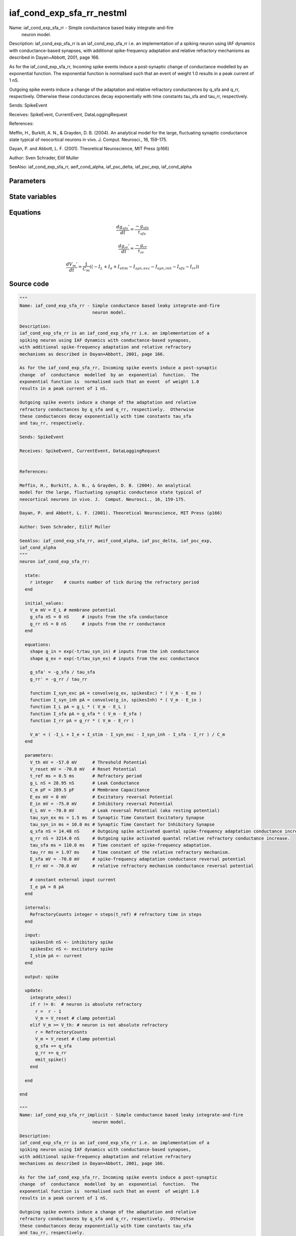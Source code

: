 iaf_cond_exp_sfa_rr_nestml
##########################

Name: iaf_cond_exp_sfa_rr - Simple conductance based leaky integrate-and-fire
                            neuron model.

Description:
iaf_cond_exp_sfa_rr is an iaf_cond_exp_sfa_rr i.e. an implementation of a
spiking neuron using IAF dynamics with conductance-based synapses,
with additional spike-frequency adaptation and relative refractory
mechanisms as described in Dayan+Abbott, 2001, page 166.

As for the iaf_cond_exp_sfa_rr, Incoming spike events induce a post-synaptic
change  of  conductance  modelled  by an  exponential  function.  The
exponential function is  normalised such that an event  of weight 1.0
results in a peak current of 1 nS.

Outgoing spike events induce a change of the adaptation and relative
refractory conductances by q_sfa and q_rr, respectively.  Otherwise
these conductances decay exponentially with time constants tau_sfa
and tau_rr, respectively.

Sends: SpikeEvent

Receives: SpikeEvent, CurrentEvent, DataLoggingRequest


References:

Meffin, H., Burkitt, A. N., & Grayden, D. B. (2004). An analytical
model for the large, fluctuating synaptic conductance state typical of
neocortical neurons in vivo. J.  Comput. Neurosci., 16, 159-175.

Dayan, P. and Abbott, L. F. (2001). Theoretical Neuroscience, MIT Press (p166)

Author: Sven Schrader, Eilif Muller

SeeAlso: iaf_cond_exp_sfa_rr, aeif_cond_alpha, iaf_psc_delta, iaf_psc_exp,
iaf_cond_alpha



Parameters
++++++++++



.. csv-table::
    :header: "Name", "Physical unit", "Default value", "Description"
    :widths: auto    
    "V_th", "mV", "-57.0mV", "Threshold Potential"    
    "V_reset", "mV", "-70.0mV", "Reset Potential"    
    "t_ref", "ms", "0.5ms", "Refractory period"    
    "g_L", "nS", "28.95nS", "Leak Conductance"    
    "C_m", "pF", "289.5pF", "Membrane Capacitance"    
    "E_ex", "mV", "0mV", "Excitatory reversal Potential"    
    "E_in", "mV", "-75.0mV", "Inhibitory reversal Potential"    
    "E_L", "mV", "-70.0mV", "Leak reversal Potential (aka resting potential"    
    "tau_syn_ex", "ms", "1.5ms", "Synaptic Time Constant Excitatory Synapse"    
    "tau_syn_in", "ms", "10.0ms", "Synaptic Time Constant for Inhibitory Synapse"    
    "q_sfa", "nS", "14.48nS", "Outgoing spike activated quantal spike-frequency adaptation conductance increase"    
    "q_rr", "nS", "3214.0nS", "Outgoing spike activated quantal relative refractory conductance increase."    
    "tau_sfa", "ms", "110.0ms", "Time constant of spike-frequency adaptation."    
    "tau_rr", "ms", "1.97ms", "Time constant of the relative refractory mechanism."    
    "E_sfa", "mV", "-70.0mV", "spike-frequency adaptation conductance reversal potential"    
    "E_rr", "mV", "-70.0mV", "relative refractory mechanism conductance reversal potential"    
    "I_e", "pA", "0pA", "constant external input current"




State variables
+++++++++++++++

.. csv-table::
    :header: "Name", "Physical unit", "Default value", "Description"
    :widths: auto    
    "V_m", "mV", "E_L", "membrane potential"    
    "g_sfa", "nS", "0nS", "inputs from the sfa conductance"    
    "g_rr", "nS", "0nS", "inputs from the rr conductance"




Equations
+++++++++




.. math::
   \frac{ dg_{sfa}' } { dt }= \frac{ -g_{sfa} } { \tau_{sfa} }


.. math::
   \frac{ dg_{rr}' } { dt }= \frac{ -g_{rr} } { \tau_{rr} }


.. math::
   \frac{ dV_{m}' } { dt }= \frac 1 { C_{m} } \left( { (-I_{L} + I_{e} + I_{stim} - I_{syn,exc} - I_{syn,inh} - I_{sfa} - I_{rr}) } \right) 





Source code
+++++++++++

.. code:: nestml

   """
   Name: iaf_cond_exp_sfa_rr - Simple conductance based leaky integrate-and-fire
                               neuron model.

   Description:
   iaf_cond_exp_sfa_rr is an iaf_cond_exp_sfa_rr i.e. an implementation of a
   spiking neuron using IAF dynamics with conductance-based synapses,
   with additional spike-frequency adaptation and relative refractory
   mechanisms as described in Dayan+Abbott, 2001, page 166.

   As for the iaf_cond_exp_sfa_rr, Incoming spike events induce a post-synaptic
   change  of  conductance  modelled  by an  exponential  function.  The
   exponential function is  normalised such that an event  of weight 1.0
   results in a peak current of 1 nS.

   Outgoing spike events induce a change of the adaptation and relative
   refractory conductances by q_sfa and q_rr, respectively.  Otherwise
   these conductances decay exponentially with time constants tau_sfa
   and tau_rr, respectively.

   Sends: SpikeEvent

   Receives: SpikeEvent, CurrentEvent, DataLoggingRequest


   References:

   Meffin, H., Burkitt, A. N., & Grayden, D. B. (2004). An analytical
   model for the large, fluctuating synaptic conductance state typical of
   neocortical neurons in vivo. J.  Comput. Neurosci., 16, 159-175.

   Dayan, P. and Abbott, L. F. (2001). Theoretical Neuroscience, MIT Press (p166)

   Author: Sven Schrader, Eilif Muller

   SeeAlso: iaf_cond_exp_sfa_rr, aeif_cond_alpha, iaf_psc_delta, iaf_psc_exp,
   iaf_cond_alpha
   """
   neuron iaf_cond_exp_sfa_rr:

     state:
       r integer    # counts number of tick during the refractory period
     end

     initial_values:
       V_m mV = E_L # membrane potential
       g_sfa nS = 0 nS     # inputs from the sfa conductance
       g_rr nS = 0 nS      # inputs from the rr conductance
     end

     equations:
       shape g_in = exp(-t/tau_syn_in) # inputs from the inh conductance
       shape g_ex = exp(-t/tau_syn_ex) # inputs from the exc conductance

       g_sfa' = -g_sfa / tau_sfa
       g_rr' = -g_rr / tau_rr

       function I_syn_exc pA = convolve(g_ex, spikesExc) * ( V_m - E_ex )
       function I_syn_inh pA = convolve(g_in, spikesInh) * ( V_m - E_in )
       function I_L pA = g_L * ( V_m - E_L )
       function I_sfa pA = g_sfa * ( V_m - E_sfa )
       function I_rr pA = g_rr * ( V_m - E_rr )

       V_m' = ( -I_L + I_e + I_stim - I_syn_exc - I_syn_inh - I_sfa - I_rr ) / C_m
     end

     parameters:
       V_th mV = -57.0 mV      # Threshold Potential
       V_reset mV = -70.0 mV   # Reset Potential
       t_ref ms = 0.5 ms       # Refractory period
       g_L nS = 28.95 nS       # Leak Conductance
       C_m pF = 289.5 pF       # Membrane Capacitance
       E_ex mV = 0 mV          # Excitatory reversal Potential
       E_in mV = -75.0 mV      # Inhibitory reversal Potential
       E_L mV = -70.0 mV       # Leak reversal Potential (aka resting potential)
       tau_syn_ex ms = 1.5 ms  # Synaptic Time Constant Excitatory Synapse
       tau_syn_in ms = 10.0 ms # Synaptic Time Constant for Inhibitory Synapse
       q_sfa nS = 14.48 nS     # Outgoing spike activated quantal spike-frequency adaptation conductance increase
       q_rr nS = 3214.0 nS     # Outgoing spike activated quantal relative refractory conductance increase.
       tau_sfa ms = 110.0 ms   # Time constant of spike-frequency adaptation.
       tau_rr ms = 1.97 ms     # Time constant of the relative refractory mechanism.
       E_sfa mV = -70.0 mV     # spike-frequency adaptation conductance reversal potential
       E_rr mV = -70.0 mV      # relative refractory mechanism conductance reversal potential

       # constant external input current
       I_e pA = 0 pA
     end

     internals:
       RefractoryCounts integer = steps(t_ref) # refractory time in steps
     end

     input:
       spikesInh nS <- inhibitory spike
       spikesExc nS <- excitatory spike
       I_stim pA <- current
     end

     output: spike

     update:
       integrate_odes()
       if r != 0:  # neuron is absolute refractory
         r =  r - 1
         V_m = V_reset # clamp potential
       elif V_m >= V_th: # neuron is not absolute refractory
         r = RefractoryCounts
         V_m = V_reset # clamp potential
         g_sfa += q_sfa
         g_rr += q_rr
         emit_spike()
       end

     end

   end

   """
   Name: iaf_cond_exp_sfa_rr_implicit - Simple conductance based leaky integrate-and-fire
                               neuron model.

   Description:
   iaf_cond_exp_sfa_rr is an iaf_cond_exp_sfa_rr i.e. an implementation of a
   spiking neuron using IAF dynamics with conductance-based synapses,
   with additional spike-frequency adaptation and relative refractory
   mechanisms as described in Dayan+Abbott, 2001, page 166.

   As for the iaf_cond_exp_sfa_rr, Incoming spike events induce a post-synaptic
   change  of  conductance  modelled  by an  exponential  function.  The
   exponential function is  normalised such that an event  of weight 1.0
   results in a peak current of 1 nS.

   Outgoing spike events induce a change of the adaptation and relative
   refractory conductances by q_sfa and q_rr, respectively.  Otherwise
   these conductances decay exponentially with time constants tau_sfa
   and tau_rr, respectively.

   Sends: SpikeEvent

   Receives: SpikeEvent, CurrentEvent, DataLoggingRequest


   References:

   Meffin, H., Burkitt, A. N., & Grayden, D. B. (2004). An analytical
   model for the large, fluctuating synaptic conductance state typical of
   neocortical neurons in vivo. J.  Comput. Neurosci., 16, 159-175.

   Dayan, P. and Abbott, L. F. (2001). Theoretical Neuroscience, MIT Press (p166)

   Author: Sven Schrader, Eilif Muller

   SeeAlso: iaf_cond_exp_sfa_rr, aeif_cond_alpha, iaf_psc_delta, iaf_psc_exp,
   iaf_cond_alpha
   """
   neuron iaf_cond_exp_sfa_rr_implicit:

     initial_values:
       V_m mV = E_L      # membrane potential
       g_in nS  = 1 nS    # inputs from the inh conductance
       g_ex nS  = 1 nS    # inputs from the exc conductance
       g_sfa nS = 0 nS    # inputs from the sfa conductance
       g_rr nS  = 0 nS    # inputs from the rr conductance
     end

     state:
       r integer    # counts number of tick during the refractory period
     end

     equations:
       shape g_in' = -g_in/tau_syn_in
       shape g_ex' = -g_ex/tau_syn_ex

       g_sfa' = -g_sfa / tau_sfa
       g_rr' = -g_rr / tau_rr

       function I_syn_exc pA = convolve(g_ex, spikesExc) * ( V_m - E_ex )
       function I_syn_inh pA = convolve(g_in, spikesInh) * ( V_m - E_in )
       function I_L pA = g_L * ( V_m - E_L )
       function I_sfa pA = g_sfa * ( V_m - E_sfa )
       function I_rr pA = g_rr * ( V_m - E_rr )

       V_m' = ( -I_L + I_e + I_stim - I_syn_exc - I_syn_inh - I_sfa - I_rr ) / C_m
     end

     parameters:
       V_th mV = -57.0 mV      # Threshold Potential
       V_reset mV = -70.0 mV   # Reset Potential
       t_ref ms = 0.5 ms       # Refractory period
       g_L nS = 28.95 nS       # Leak Conductance
       C_m pF = 289.5 pF       # Membrane Capacitance
       E_ex mV = 0 mV         # Excitatory reversal Potential
       E_in mV = -75.0 mV      # Inhibitory reversal Potential
       E_L mV = -70.0 mV       # Leak reversal Potential (aka resting potential)
       tau_syn_ex ms = 1.5 ms  # Synaptic Time Constant Excitatory Synapse
       tau_syn_in ms = 10.0 ms # Synaptic Time Constant for Inhibitory Synapse
       q_sfa nS = 14.48 nS     # Outgoing spike activated quantal spike-frequency adaptation conductance increase
       q_rr nS = 3214.0 nS     # Outgoing spike activated quantal relative refractory conductance increase.
       tau_sfa ms = 110.0 ms   # Time constant of spike-frequency adaptation.
       tau_rr ms = 1.97 ms     # Time constant of the relative refractory mechanism.
       E_sfa mV = -70.0 mV     # spike-frequency adaptation conductance reversal potential
       E_rr mV = -70.0 mV      # relative refractory mechanism conductance reversal potential

       # constant external input current
       I_e pA = 0 pA
     end

     internals:
       RefractoryCounts integer = steps(t_ref) # refractory time in steps
     end

     input:
       spikesInh nS <- inhibitory spike
       spikesExc nS <- excitatory spike
       I_stim pA <- current
     end

     output: spike

     update:
       integrate_odes()
       if r != 0:  # neuron is absolute refractory
         r =  r - 1
         V_m = V_reset # clamp potential
       elif V_m >= V_th: # neuron is not absolute refractory
         r = RefractoryCounts
         V_m = V_reset # clamp potential
         g_sfa += q_sfa
         g_rr += q_rr
         emit_spike()
       end

     end

   end




.. footer::

   Generated at 2020-02-21 11:18:26.298341